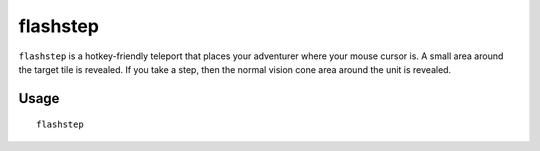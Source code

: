 flashstep
=========

.. dfhack-tool::
    :summary: Teleport your adventurer to the mouse cursor.
    :tags: adventure armok units

``flashstep`` is a hotkey-friendly teleport that places your adventurer where
your mouse cursor is. A small area around the target tile is revealed. If you
take a step, then the normal vision cone area around the unit is revealed.

Usage
-----

::

    flashstep
